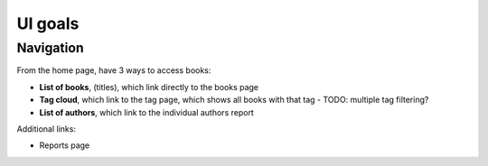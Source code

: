 ==============
UI goals
==============

Navigation
++++++++++

From the home page, have 3 ways to access books:

- **List of books**, (titles), which link directly to the books page
- **Tag cloud**, which link to the tag page, which shows all books with that tag
  - TODO: multiple tag filtering?
- **List of authors**, which link to the individual authors report

Additional links:

- Reports page

